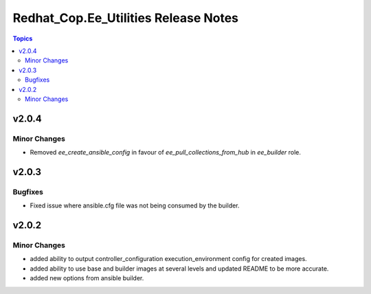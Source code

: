 =====================================
Redhat_Cop.Ee_Utilities Release Notes
=====================================

.. contents:: Topics


v2.0.4
======

Minor Changes
-------------

- Removed `ee_create_ansible_config` in favour of `ee_pull_collections_from_hub` in `ee_builder` role.

v2.0.3
======

Bugfixes
--------

- Fixed issue where ansible.cfg file was not being consumed by the builder.

v2.0.2
======

Minor Changes
-------------

- added ability to output controller_configuration execution_environment config for created images.
- added ability to use base and builder images at several levels and updated README to be more accurate.
- added new options from ansible builder.
